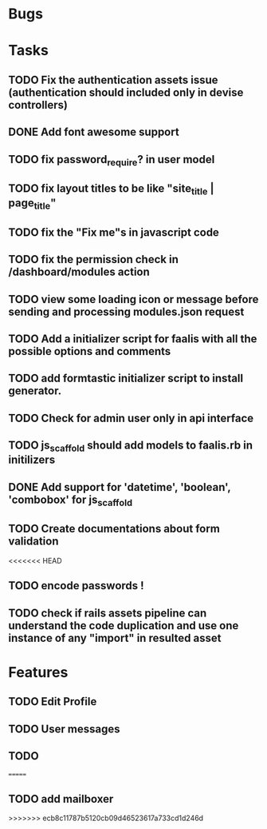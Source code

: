 * Bugs
* Tasks
** TODO Fix the authentication assets issue (authentication should included only in devise controllers)
** DONE Add font awesome support
** TODO fix password_require? in user model
** TODO fix layout titles to be like "site_title | page_title"
** TODO fix the "Fix me"s in javascript code
** TODO fix the permission check in /dashboard/modules action
** TODO view some loading icon or message before sending and processing modules.json request
** TODO Add a initializer script for faalis with all the possible options and comments
** TODO add formtastic initializer script to install generator.
** TODO Check for admin user only in api interface
** TODO js_scaffold should add models to faalis.rb in initilizers
** DONE Add support for 'datetime', 'boolean', 'combobox' for js_scaffold
** TODO Create documentations about form validation
<<<<<<< HEAD
** TODO encode passwords !
** TODO check if rails assets pipeline can understand the code duplication and use one instance of any "import" in resulted asset
* Features
** TODO Edit Profile
** TODO User messages
** TODO
=======
** TODO add mailboxer
>>>>>>> ecb8c11787b5120cb09d46523617a733cd1d246d
